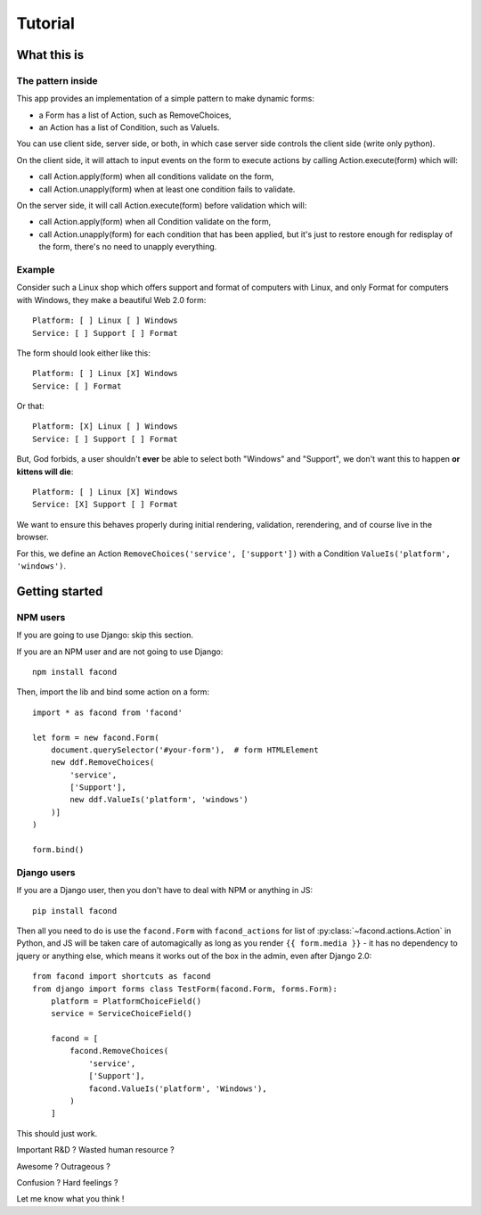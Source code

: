 Tutorial
~~~~~~~~

What this is
============

The pattern inside
------------------

This app provides an implementation of a simple pattern to make dynamic forms:

- a Form has a list of Action, such as RemoveChoices,
- an Action has a list of Condition, such as ValueIs.

You can use client side, server side, or both, in which case server side
controls the client side (write only python).

On the client side, it will attach to input events on the form to execute
actions by calling Action.execute(form) which will:

- call Action.apply(form) when all conditions validate on the form,
- call Action.unapply(form) when at least one condition fails to validate.

On the server side, it will call Action.execute(form) before validation which
will:

- call Action.apply(form) when all Condition validate on the form,
- call Action.unapply(form) for each condition that has been applied, but it's
  just to restore enough for redisplay of the form, there's no need to unapply
  everything.

Example
-------

Consider such a Linux shop which offers support and format of computers with
Linux, and only Format for computers with Windows, they make a beautiful Web
2.0 form::

    Platform: [ ] Linux [ ] Windows
    Service: [ ] Support [ ] Format

The form should look either like this::

    Platform: [ ] Linux [X] Windows
    Service: [ ] Format

Or that::

    Platform: [X] Linux [ ] Windows
    Service: [ ] Support [ ] Format

But, God forbids, a user shouldn't **ever** be able to select both "Windows"
and "Support", we don't want this to happen **or kittens will die**::

    Platform: [ ] Linux [X] Windows
    Service: [X] Support [ ] Format

We want to ensure this behaves properly during initial rendering,
validation, rerendering, and of course live in the browser.

For this, we define an Action ``RemoveChoices('service', ['support'])`` with a
Condition ``ValueIs('platform', 'windows')``.

Getting started
===============

NPM users
---------

If you are going to use Django: skip this section.

If you are an NPM user and are not going to use Django::

    npm install facond

Then, import the lib and bind some action on a form::

    import * as facond from 'facond'

    let form = new facond.Form(
        document.querySelector('#your-form'),  # form HTMLElement
        new ddf.RemoveChoices(
            'service',
            ['Support'],
            new ddf.ValueIs('platform', 'windows')
        )]
    )

    form.bind()

Django users
------------

If you are a Django user, then you don't have to deal with NPM or anything in
JS::

    pip install facond

Then all you need to do is use the ``facond.Form`` with ``facond_actions`` for
list of :py:class:`~facond.actions.Action` in Python, and JS will be taken care
of automagically as long as you render ``{{ form.media }}`` - it has no
dependency to jquery or anything else, which means it works out of the box in
the admin, even after Django 2.0::

    from facond import shortcuts as facond
    from django import forms class TestForm(facond.Form, forms.Form):
        platform = PlatformChoiceField()
        service = ServiceChoiceField()

        facond = [
            facond.RemoveChoices(
                'service',
                ['Support'],
                facond.ValueIs('platform', 'Windows'),
            )
        ]

This should just work.

Important R&D ? Wasted human resource ?

Awesome ? Outrageous ?

Confusion ? Hard feelings ?

Let me know what you think !
